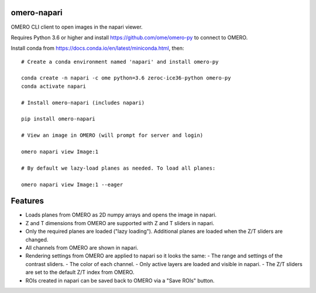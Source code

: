omero-napari
============

OMERO CLI client to open images in the napari viewer.

Requires Python 3.6 or higher and install https://github.com/ome/omero-py to
connect to OMERO.

Install conda from https://docs.conda.io/en/latest/miniconda.html, then::

    # Create a conda environment named 'napari' and install omero-py

    conda create -n napari -c ome python=3.6 zeroc-ice36-python omero-py
    conda activate napari

    # Install omero-napari (includes napari)

    pip install omero-napari

    # View an image in OMERO (will prompt for server and login)

    omero napari view Image:1

    # By default we lazy-load planes as needed. To load all planes:

    omero napari view Image:1 --eager


Features
========

- Loads planes from OMERO as 2D numpy arrays and opens the image in napari.
- Z and T dimensions from OMERO are supported with Z and T sliders in napari.
- Only the required planes are loaded ("lazy loading"). Additional planes are
  loaded when the Z/T sliders are changed.
- All channels from OMERO are shown in napari.
- Rendering settings from OMERO are applied to napari so it looks the same:
  - The range and settings of the contrast sliders.
  - The color of each channel.
  - Only active layers are loaded and visible in napari.
  - The Z/T sliders are set to the default Z/T index from OMERO.
- ROIs created in napari can be saved back to OMERO via a "Save ROIs" button.
